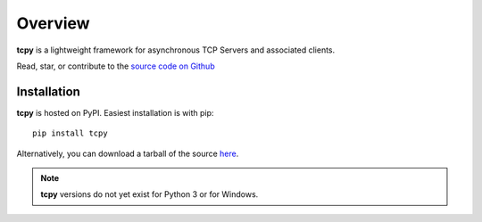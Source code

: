 Overview
********

**tcpy** is a lightweight framework for asynchronous TCP Servers and associated clients.

Read, star, or contribute to the `source code on Github <https://github.com/pbrodie/tcpy/>`_

Installation
------------

**tcpy** is hosted on PyPI.  Easiest installation is with pip::

    pip install tcpy

Alternatively, you can download a tarball of the source `here <https://pypi.python.org/pypi/tcpy/>`_.

.. note::
   **tcpy** versions do not yet exist for Python 3 or for Windows.
